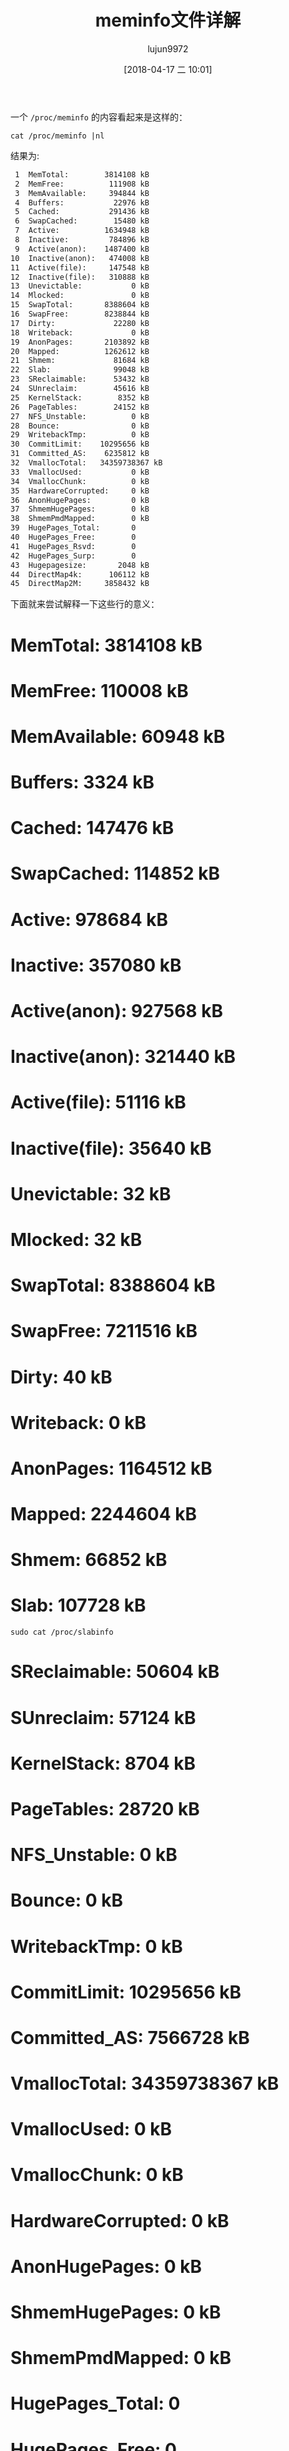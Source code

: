 #+TITLE: meminfo文件详解
#+AUTHOR: lujun9972
#+TAGS: linux和它的小伙伴
#+DATE: [2018-04-17 二 10:01]
#+LANGUAGE:  zh-CN
#+OPTIONS:  H:6 num:nil toc:t \n:nil ::t |:t ^:nil -:nil f:t *:t <:nil

一个 =/proc/meminfo= 的内容看起来是这样的：
#+BEGIN_SRC shell :results org
  cat /proc/meminfo |nl
#+END_SRC

结果为:
#+BEGIN_SRC org
     1	MemTotal:        3814108 kB
     2	MemFree:          111908 kB
     3	MemAvailable:     394844 kB
     4	Buffers:           22976 kB
     5	Cached:           291436 kB
     6	SwapCached:        15480 kB
     7	Active:          1634948 kB
     8	Inactive:         784896 kB
     9	Active(anon):    1487400 kB
    10	Inactive(anon):   474008 kB
    11	Active(file):     147548 kB
    12	Inactive(file):   310888 kB
    13	Unevictable:           0 kB
    14	Mlocked:               0 kB
    15	SwapTotal:       8388604 kB
    16	SwapFree:        8238844 kB
    17	Dirty:             22280 kB
    18	Writeback:             0 kB
    19	AnonPages:       2103892 kB
    20	Mapped:          1262612 kB
    21	Shmem:             81684 kB
    22	Slab:              99048 kB
    23	SReclaimable:      53432 kB
    24	SUnreclaim:        45616 kB
    25	KernelStack:        8352 kB
    26	PageTables:        24152 kB
    27	NFS_Unstable:          0 kB
    28	Bounce:                0 kB
    29	WritebackTmp:          0 kB
    30	CommitLimit:    10295656 kB
    31	Committed_AS:    6235812 kB
    32	VmallocTotal:   34359738367 kB
    33	VmallocUsed:           0 kB
    34	VmallocChunk:          0 kB
    35	HardwareCorrupted:     0 kB
    36	AnonHugePages:         0 kB
    37	ShmemHugePages:        0 kB
    38	ShmemPmdMapped:        0 kB
    39	HugePages_Total:       0
    40	HugePages_Free:        0
    41	HugePages_Rsvd:        0
    42	HugePages_Surp:        0
    43	Hugepagesize:       2048 kB
    44	DirectMap4k:      106112 kB
    45	DirectMap2M:     3858432 kB
#+END_SRC

下面就来尝试解释一下这些行的意义：

* MemTotal:        3814108 kB
* MemFree:          110008 kB
* MemAvailable:      60948 kB
* Buffers:            3324 kB
* Cached:           147476 kB
* SwapCached:       114852 kB
* Active:           978684 kB
* Inactive:         357080 kB
* Active(anon):     927568 kB
* Inactive(anon):   321440 kB
* Active(file):      51116 kB
* Inactive(file):    35640 kB
* Unevictable:          32 kB
* Mlocked:              32 kB
* SwapTotal:       8388604 kB
* SwapFree:        7211516 kB
* Dirty:                40 kB
* Writeback:             0 kB
* AnonPages:       1164512 kB
* Mapped:          2244604 kB
* Shmem:             66852 kB
* Slab:             107728 kB

#+BEGIN_SRC shell :results org :dir /sudo::
  sudo cat /proc/slabinfo 
#+END_SRC

#+RESULTS:
#+BEGIN_SRC org
slabinfo - version: 2.1
# name            <active_objs> <num_objs> <objsize> <objperslab> <pagesperslab> : tunables <limit> <batchcount> <sharedfactor> : slabdata <active_slabs> <num_slabs> <sharedavail>
fat_inode_cache       44     44    744   22    4 : tunables    0    0    0 : slabdata      2      2      0
fat_cache            102    102     40  102    1 : tunables    0    0    0 : slabdata      1      1      0
fuse_request          20     20    400   20    2 : tunables    0    0    0 : slabdata      1      1      0
fuse_inode            39     39    832   39    8 : tunables    0    0    0 : slabdata      1      1      0
nf_conntrack         105    200    320   25    2 : tunables    0    0    0 : slabdata      8      8      0
ovl_inode             46     46    688   23    4 : tunables    0    0    0 : slabdata      2      2      0
kvm_async_pf           0      0    136   30    1 : tunables    0    0    0 : slabdata      0      0      0
kvm_vcpu               0      0  23488    1    8 : tunables    0    0    0 : slabdata      0      0      0
kvm_mmu_page_header      0      0    168   24    1 : tunables    0    0    0 : slabdata      0      0      0
pte_list_desc          0      0     32  128    1 : tunables    0    0    0 : slabdata      0      0      0
drm_i915_gem_request    112    112    576   28    4 : tunables    0    0    0 : slabdata      4      4      0
i915_vma             151    230    704   23    4 : tunables    0    0    0 : slabdata     10     10      0
drm_i915_gem_object    154    231    768   21    4 : tunables    0    0    0 : slabdata     11     11      0
ext4_groupinfo_4k    896    896    144   28    1 : tunables    0    0    0 : slabdata     32     32      0
ext4_inode_cache   11192  22710   1088   30    8 : tunables    0    0    0 : slabdata    757    757      0
ext4_allocation_context    128    128    128   32    1 : tunables    0    0    0 : slabdata      4      4      0
ext4_io_end          256    512     64   64    1 : tunables    0    0    0 : slabdata      8      8      0
ext4_extent_status   1926   3366     40  102    1 : tunables    0    0    0 : slabdata     33     33      0
mbcache              292    584     56   73    1 : tunables    0    0    0 : slabdata      8      8      0
jbd2_journal_head    136    272    120   34    1 : tunables    0    0    0 : slabdata      8      8      0
jbd2_revoke_table_s    512    512     16  256    1 : tunables    0    0    0 : slabdata      2      2      0
fscrypt_info         512    768     32  128    1 : tunables    0    0    0 : slabdata      6      6      0
fscrypt_ctx          340    340     48   85    1 : tunables    0    0    0 : slabdata      4      4      0
RAWv6                 84     84   1152   28    8 : tunables    0    0    0 : slabdata      3      3      0
UDPv6                104    208   1216   26    8 : tunables    0    0    0 : slabdata      8      8      0
tw_sock_TCPv6         34     34    240   34    2 : tunables    0    0    0 : slabdata      1      1      0
request_sock_TCPv6      0      0    304   26    2 : tunables    0    0    0 : slabdata      0      0      0
TCPv6                 60     60   2176   15    8 : tunables    0    0    0 : slabdata      4      4      0
bfq_queue              0      0    432   37    4 : tunables    0    0    0 : slabdata      0      0      0
cfq_io_cq            311    340    120   34    1 : tunables    0    0    0 : slabdata     10     10      0
cfq_queue            315    340    240   34    2 : tunables    0    0    0 : slabdata     10     10      0
bsg_cmd                0      0    216   37    2 : tunables    0    0    0 : slabdata      0      0      0
mqueue_inode_cache     34     34    960   34    8 : tunables    0    0    0 : slabdata      1      1      0
dio                   25     25    640   25    4 : tunables    0    0    0 : slabdata      1      1      0
pid_namespace          0      0    208   39    2 : tunables    0    0    0 : slabdata      0      0      0
posix_timers_cache     35     35    232   35    2 : tunables    0    0    0 : slabdata      1      1      0
ip4-frags              0      0    176   23    1 : tunables    0    0    0 : slabdata      0      0      0
xfrm_dst_cache         0      0    448   36    4 : tunables    0    0    0 : slabdata      0      0      0
RAW                  136    136    960   34    8 : tunables    0    0    0 : slabdata      4      4      0
tw_sock_TCP          136    136    240   34    2 : tunables    0    0    0 : slabdata      4      4      0
request_sock_TCP     104    104    304   26    2 : tunables    0    0    0 : slabdata      4      4      0
TCP                   70    128   2048   16    8 : tunables    0    0    0 : slabdata      8      8      0
hugetlbfs_inode_cache     52     52    624   26    4 : tunables    0    0    0 : slabdata      2      2      0
dquot                128    128    256   32    2 : tunables    0    0    0 : slabdata      4      4      0
eventpoll_pwq       1904   1904     72   56    1 : tunables    0    0    0 : slabdata     34     34      0
eventpoll_epi       1166   1184    128   32    1 : tunables    0    0    0 : slabdata     37     37      0
dax_cache             21     21    768   21    4 : tunables    0    0    0 : slabdata      1      1      0
request_queue         30     30   2128   15    8 : tunables    0    0    0 : slabdata      2      2      0
dmaengine-unmap-256     15     15   2112   15    8 : tunables    0    0    0 : slabdata      1      1      0
dmaengine-unmap-128     30     30   1088   30    8 : tunables    0    0    0 : slabdata      1      1      0
sock_inode_cache    1550   1656    704   23    4 : tunables    0    0    0 : slabdata     72     72      0
file_lock_cache       87    100    200   20    1 : tunables    0    0    0 : slabdata      5      5      0
net_namespace         10     10   6080    5    8 : tunables    0    0    0 : slabdata      2      2      0
shmem_inode_cache   2391   2530    712   23    4 : tunables    0    0    0 : slabdata    110    110      0
taskstats             96     96    328   24    2 : tunables    0    0    0 : slabdata      4      4      0
proc_inode_cache    1301   1632    680   24    4 : tunables    0    0    0 : slabdata     68     68      0
sigqueue             100    100    160   25    1 : tunables    0    0    0 : slabdata      4      4      0
bdev_cache           234    234    832   39    8 : tunables    0    0    0 : slabdata      6      6      0
kernfs_node_cache  30324  30540    136   30    1 : tunables    0    0    0 : slabdata   1018   1018      0
mnt_cache            214    294    384   21    2 : tunables    0    0    0 : slabdata     14     14      0
filp                7402   9088    256   32    2 : tunables    0    0    0 : slabdata    284    284      0
inode_cache        14927  16328    608   26    4 : tunables    0    0    0 : slabdata    628    628      0
dentry             26868  35532    192   21    1 : tunables    0    0    0 : slabdata   1692   1692      0
buffer_head        20678  24492    104   39    1 : tunables    0    0    0 : slabdata    628    628      0
nsproxy              292    292     56   73    1 : tunables    0    0    0 : slabdata      4      4      0
files_cache          626    713    704   23    4 : tunables    0    0    0 : slabdata     31     31      0
signal_cache        1022   1216   1024   32    8 : tunables    0    0    0 : slabdata     38     38      0
sighand_cache        502    585   2112   15    8 : tunables    0    0    0 : slabdata     39     39      0
task_struct          607    672   7744    4    8 : tunables    0    0    0 : slabdata    168    168      0
cred_jar           15087  16548    192   21    1 : tunables    0    0    0 : slabdata    788    788      0
anon_vma            6830   7728     88   46    1 : tunables    0    0    0 : slabdata    168    168      0
pid                11687  13696     64   64    1 : tunables    0    0    0 : slabdata    214    214      0
Acpi-Operand        3516   3528     72   56    1 : tunables    0    0    0 : slabdata     63     63      0
Acpi-ParseExt        296    312    104   39    1 : tunables    0    0    0 : slabdata      8      8      0
Acpi-State          2583   2601     80   51    1 : tunables    0    0    0 : slabdata     51     51      0
Acpi-Namespace      2040   2040     40  102    1 : tunables    0    0    0 : slabdata     20     20      0
numa_policy         2887   2890     24  170    1 : tunables    0    0    0 : slabdata     17     17      0
trace_event_file    1840   1840     88   46    1 : tunables    0    0    0 : slabdata     40     40      0
ftrace_event_field   5772   5950     48   85    1 : tunables    0    0    0 : slabdata     70     70      0
radix_tree_node    14363  16520    584   28    4 : tunables    0    0    0 : slabdata    590    590      0
task_group           112    112    576   28    4 : tunables    0    0    0 : slabdata      4      4      0
dma-kmalloc-8192       0      0   8192    4    8 : tunables    0    0    0 : slabdata      0      0      0
dma-kmalloc-4096       0      0   4096    8    8 : tunables    0    0    0 : slabdata      0      0      0
dma-kmalloc-2048       0      0   2048   16    8 : tunables    0    0    0 : slabdata      0      0      0
dma-kmalloc-1024       0      0   1024   32    8 : tunables    0    0    0 : slabdata      0      0      0
dma-kmalloc-512       32     32    512   32    4 : tunables    0    0    0 : slabdata      1      1      0
dma-kmalloc-256        0      0    256   32    2 : tunables    0    0    0 : slabdata      0      0      0
dma-kmalloc-128        0      0    128   32    1 : tunables    0    0    0 : slabdata      0      0      0
dma-kmalloc-64         0      0     64   64    1 : tunables    0    0    0 : slabdata      0      0      0
dma-kmalloc-32         0      0     32  128    1 : tunables    0    0    0 : slabdata      0      0      0
dma-kmalloc-16         0      0     16  256    1 : tunables    0    0    0 : slabdata      0      0      0
dma-kmalloc-8          0      0      8  512    1 : tunables    0    0    0 : slabdata      0      0      0
dma-kmalloc-192        0      0    192   21    1 : tunables    0    0    0 : slabdata      0      0      0
dma-kmalloc-96         0      0     96   42    1 : tunables    0    0    0 : slabdata      0      0      0
kmalloc-8192        1113   1129   8192    4    8 : tunables    0    0    0 : slabdata    283    283      0
kmalloc-4096         256    280   4096    8    8 : tunables    0    0    0 : slabdata     35     35      0
kmalloc-2048        1283   1360   2048   16    8 : tunables    0    0    0 : slabdata     85     85      0
kmalloc-1024        2923   3104   1024   32    8 : tunables    0    0    0 : slabdata     97     97      0
kmalloc-512         4479   4576    512   32    4 : tunables    0    0    0 : slabdata    143    143      0
kmalloc-256         2816   2976    256   32    2 : tunables    0    0    0 : slabdata     93     93      0
kmalloc-192         3045   3129    192   21    1 : tunables    0    0    0 : slabdata    149    149      0
kmalloc-128         2337   3840    128   32    1 : tunables    0    0    0 : slabdata    120    120      0
kmalloc-96          4619   7560     96   42    1 : tunables    0    0    0 : slabdata    180    180      0
kmalloc-64          8816  10560     64   64    1 : tunables    0    0    0 : slabdata    165    165      0
kmalloc-32         13015  13056     32  128    1 : tunables    0    0    0 : slabdata    102    102      0
kmalloc-16          8662   8704     16  256    1 : tunables    0    0    0 : slabdata     34     34      0
kmalloc-8           7665   7680      8  512    1 : tunables    0    0    0 : slabdata     15     15      0
kmem_cache_node      799    832     64   64    1 : tunables    0    0    0 : slabdata     13     13      0
kmem_cache           729    756    384   21    2 : tunables    0    0    0 : slabdata     36     36      0
#+END_SRC
* SReclaimable:      50604 kB
* SUnreclaim:        57124 kB
* KernelStack:        8704 kB
* PageTables:        28720 kB
* NFS_Unstable:          0 kB
* Bounce:                0 kB
* WritebackTmp:          0 kB
* CommitLimit:    10295656 kB
* Committed_AS:    7566728 kB
* VmallocTotal:   34359738367 kB
* VmallocUsed:           0 kB
* VmallocChunk:          0 kB
* HardwareCorrupted:     0 kB
* AnonHugePages:         0 kB
* ShmemHugePages:        0 kB
* ShmemPmdMapped:        0 kB
* HugePages_Total:       0
* HugePages_Free:        0
* HugePages_Rsvd:        0
* HugePages_Surp:        0
* Hugepagesize:       2048 kB
* DirectMap4k:      290432 kB
* DirectMap2M:     3674112 kB

